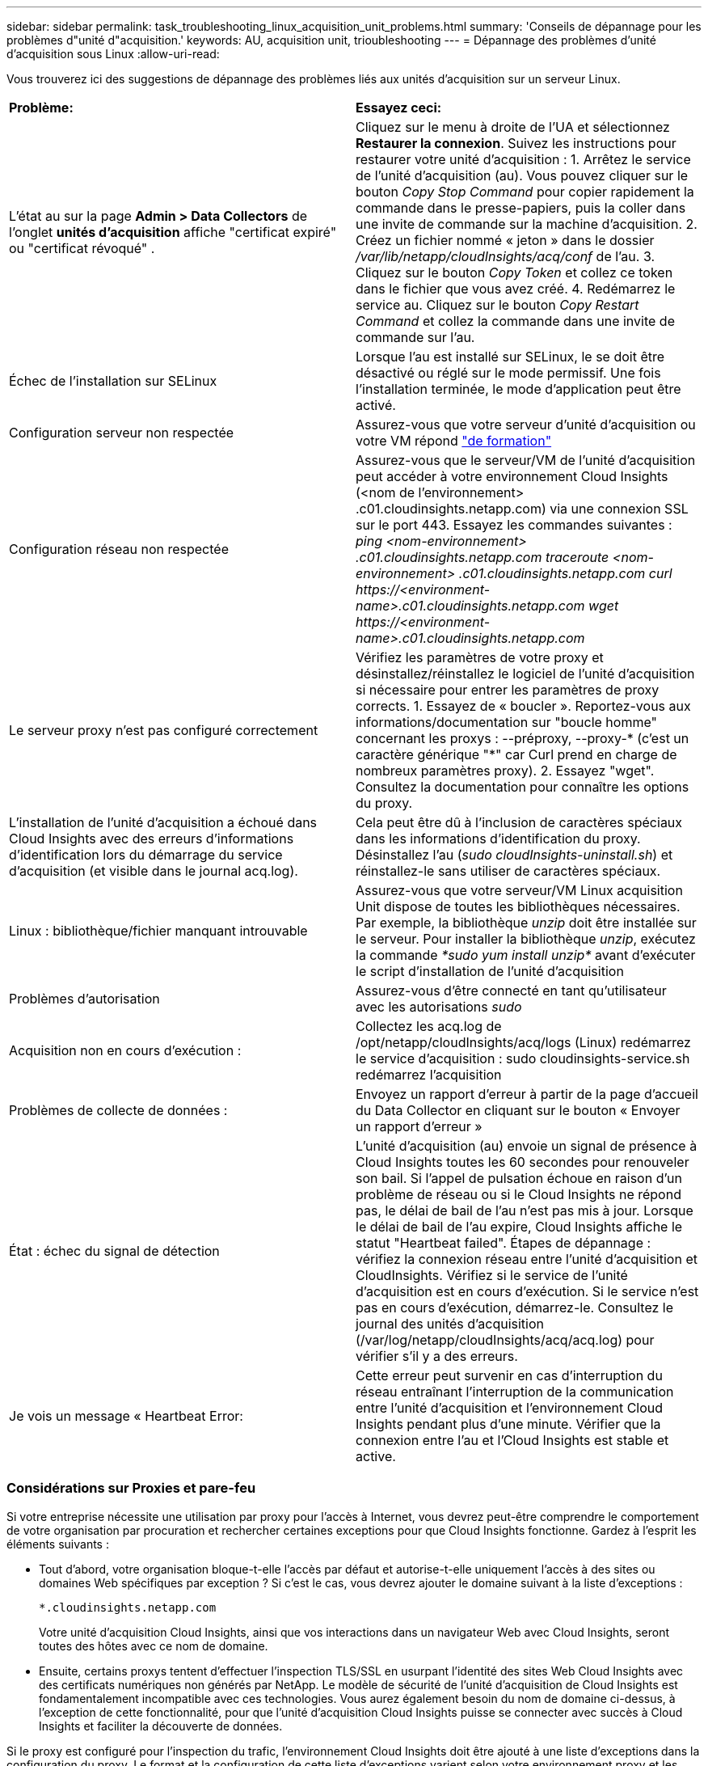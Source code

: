 ---
sidebar: sidebar 
permalink: task_troubleshooting_linux_acquisition_unit_problems.html 
summary: 'Conseils de dépannage pour les problèmes d"unité d"acquisition.' 
keywords: AU, acquisition unit, trioubleshooting 
---
= Dépannage des problèmes d'unité d'acquisition sous Linux
:allow-uri-read: 


[role="lead"]
Vous trouverez ici des suggestions de dépannage des problèmes liés aux unités d'acquisition sur un serveur Linux.

|===


| *Problème:* | *Essayez ceci:* 


| L'état au sur la page *Admin > Data Collectors* de l'onglet *unités d'acquisition* affiche "certificat expiré" ou "certificat révoqué" . | Cliquez sur le menu à droite de l'UA et sélectionnez *Restaurer la connexion*. Suivez les instructions pour restaurer votre unité d'acquisition : 1. Arrêtez le service de l'unité d'acquisition (au). Vous pouvez cliquer sur le bouton _Copy Stop Command_ pour copier rapidement la commande dans le presse-papiers, puis la coller dans une invite de commande sur la machine d'acquisition. 2. Créez un fichier nommé « jeton » dans le dossier _/var/lib/netapp/cloudInsights/acq/conf_ de l'au. 3. Cliquez sur le bouton _Copy Token_ et collez ce token dans le fichier que vous avez créé. 4. Redémarrez le service au. Cliquez sur le bouton _Copy Restart Command_ et collez la commande dans une invite de commande sur l'au. 


| Échec de l'installation sur SELinux | Lorsque l'au est installé sur SELinux, le se doit être désactivé ou réglé sur le mode permissif. Une fois l'installation terminée, le mode d'application peut être activé. 


| Configuration serveur non respectée | Assurez-vous que votre serveur d'unité d'acquisition ou votre VM répond link:concept_acquisition_unit_requirements.html["de formation"] 


| Configuration réseau non respectée | Assurez-vous que le serveur/VM de l'unité d'acquisition peut accéder à votre environnement Cloud Insights (<nom de l'environnement> .c01.cloudinsights.netapp.com) via une connexion SSL sur le port 443. Essayez les commandes suivantes : _ping <nom-environnement> .c01.cloudinsights.netapp.com_ _traceroute <nom-environnement> .c01.cloudinsights.netapp.com_ _curl \https://<environment-name>.c01.cloudinsights.netapp.com_ _wget \https://<environment-name>.c01.cloudinsights.netapp.com_ 


| Le serveur proxy n'est pas configuré correctement | Vérifiez les paramètres de votre proxy et désinstallez/réinstallez le logiciel de l'unité d'acquisition si nécessaire pour entrer les paramètres de proxy corrects. 1. Essayez de « boucler ». Reportez-vous aux informations/documentation sur "boucle homme" concernant les proxys : --préproxy, --proxy-* (c'est un caractère générique "*" car Curl prend en charge de nombreux paramètres proxy). 2. Essayez "wget". Consultez la documentation pour connaître les options du proxy. 


| L'installation de l'unité d'acquisition a échoué dans Cloud Insights avec des erreurs d'informations d'identification lors du démarrage du service d'acquisition (et visible dans le journal acq.log). | Cela peut être dû à l'inclusion de caractères spéciaux dans les informations d'identification du proxy. Désinstallez l'au (_sudo cloudInsights-uninstall.sh_) et réinstallez-le sans utiliser de caractères spéciaux. 


| Linux : bibliothèque/fichier manquant introuvable | Assurez-vous que votre serveur/VM Linux acquisition Unit dispose de toutes les bibliothèques nécessaires. Par exemple, la bibliothèque _unzip_ doit être installée sur le serveur. Pour installer la bibliothèque _unzip_, exécutez la commande _*sudo yum install unzip*_ avant d'exécuter le script d'installation de l'unité d'acquisition 


| Problèmes d'autorisation | Assurez-vous d'être connecté en tant qu'utilisateur avec les autorisations _sudo_ 


| Acquisition non en cours d'exécution : | Collectez les acq.log de /opt/netapp/cloudInsights/acq/logs (Linux) redémarrez le service d'acquisition : sudo cloudinsights-service.sh redémarrez l'acquisition 


| Problèmes de collecte de données : | Envoyez un rapport d'erreur à partir de la page d'accueil du Data Collector en cliquant sur le bouton « Envoyer un rapport d'erreur » 


| État : échec du signal de détection | L'unité d'acquisition (au) envoie un signal de présence à Cloud Insights toutes les 60 secondes pour renouveler son bail. Si l'appel de pulsation échoue en raison d'un problème de réseau ou si le Cloud Insights ne répond pas, le délai de bail de l'au n'est pas mis à jour. Lorsque le délai de bail de l'au expire, Cloud Insights affiche le statut "Heartbeat failed". Étapes de dépannage : vérifiez la connexion réseau entre l'unité d'acquisition et CloudInsights. Vérifiez si le service de l'unité d'acquisition est en cours d'exécution. Si le service n'est pas en cours d'exécution, démarrez-le. Consultez le journal des unités d'acquisition (/var/log/netapp/cloudInsights/acq/acq.log) pour vérifier s'il y a des erreurs. 


| Je vois un message « Heartbeat Error: | Cette erreur peut survenir en cas d'interruption du réseau entraînant l'interruption de la communication entre l'unité d'acquisition et l'environnement Cloud Insights pendant plus d'une minute. Vérifier que la connexion entre l'au et l'Cloud Insights est stable et active. 
|===


=== Considérations sur Proxies et pare-feu

Si votre entreprise nécessite une utilisation par proxy pour l'accès à Internet, vous devrez peut-être comprendre le comportement de votre organisation par procuration et rechercher certaines exceptions pour que Cloud Insights fonctionne. Gardez à l'esprit les éléments suivants :

* Tout d'abord, votre organisation bloque-t-elle l'accès par défaut et autorise-t-elle uniquement l'accès à des sites ou domaines Web spécifiques par exception ? Si c'est le cas, vous devrez ajouter le domaine suivant à la liste d'exceptions :
+
 *.cloudinsights.netapp.com
+
Votre unité d'acquisition Cloud Insights, ainsi que vos interactions dans un navigateur Web avec Cloud Insights, seront toutes des hôtes avec ce nom de domaine.

* Ensuite, certains proxys tentent d'effectuer l'inspection TLS/SSL en usurpant l'identité des sites Web Cloud Insights avec des certificats numériques non générés par NetApp. Le modèle de sécurité de l’unité d’acquisition de Cloud Insights est fondamentalement incompatible avec ces technologies. Vous aurez également besoin du nom de domaine ci-dessus, à l'exception de cette fonctionnalité, pour que l'unité d'acquisition Cloud Insights puisse se connecter avec succès à Cloud Insights et faciliter la découverte de données.


Si le proxy est configuré pour l'inspection du trafic, l'environnement Cloud Insights doit être ajouté à une liste d'exceptions dans la configuration du proxy. Le format et la configuration de cette liste d'exceptions varient selon votre environnement proxy et les outils, mais en général vous devez ajouter les URL des serveurs Cloud Insights à cette liste d'exceptions afin de permettre à l'UA de communiquer correctement avec ces serveurs.

Pour ce faire, la façon la plus simple est d'ajouter le domaine Cloud Insights lui-même à la liste des exceptions :

 *.cloudinsights.netapp.com
Dans le cas où le proxy n'est pas configuré pour l'inspection du trafic, une liste d'exceptions peut être nécessaire ou non. Si vous n'êtes pas sûr de savoir si vous avez besoin d'ajouter Cloud Insights à une liste d'exceptions ou si vous rencontrez des difficultés pour installer ou exécuter Cloud Insights en raison de la configuration du proxy et/ou du pare-feu, contactez votre équipe d'administration proxy pour configurer le traitement de l'interception SSL par le proxy.



==== Affichage des noeuds finaux du proxy

Vous pouvez afficher vos noeuds finaux proxy en cliquant sur le lien *Paramètres proxy* lorsque vous choisissez un collecteur de données pendant l'intégration, ou sur le lien sous _Paramètres proxy_ de la page *aide > support*. Un tableau comme celui ci-dessous s'affiche. Si vous avez Cloud Secure dans votre environnement, les URL de point final configurées s'affichent également dans cette liste.

image:ProxyEndpoints_NewTable.png["Table des noeuds finaux du proxy"]



=== Ressources

D'autres conseils de dépannage sont disponibles dans le link:https://kb.netapp.com/Advice_and_Troubleshooting/Cloud_Services/Cloud_Insights["Base de connaissances NetApp"] (connexion au support requise).

Vous trouverez d'autres informations de support dans le Cloud Insights link:concept_requesting_support.html["Assistance"] page.
